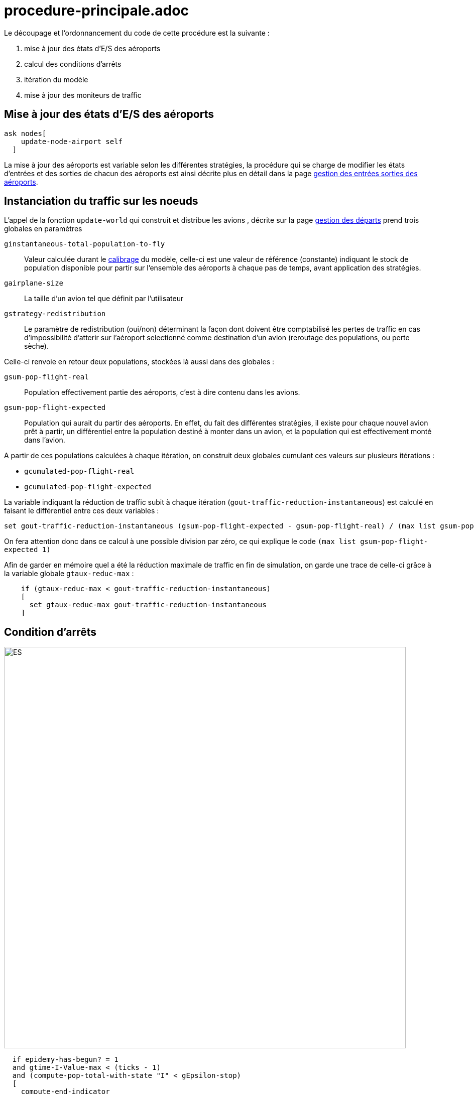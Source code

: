 = procedure-principale.adoc


Le découpage et l'ordonnancement du code de cette procédure est la suivante : 

. mise à jour des états d'E/S des aéroports
. calcul des conditions d'arrêts
. itération du modèle
. mise à jour des moniteurs de traffic 

== Mise à jour des états d'E/S des aéroports

[source,bash]
----
ask nodes[
    update-node-airport self
  ]
----

La mise à jour des aéroports est variable selon les différentes stratégies, la procédure qui se charge de modifier les états d'entrées et des sorties de chacun des aéroports est ainsi décrite plus en détail dans la page link:./gestionentreessorties_aeroports.adoc[gestion des entrées sorties des aéroports].

== Instanciation du traffic sur les noeuds

L'appel de la fonction `update-world` qui construit et distribue les avions , décrite sur la page link:./gestion_des_departs.adoc[gestion des départs] prend trois globales en paramètres

 `ginstantaneous-total-population-to-fly`::
Valeur calculée durant le link:./calibrage.adoc[calibrage] du modèle, celle-ci est une valeur de référence (constante) indiquant le stock de population disponible pour partir sur l'ensemble des aéroports à chaque pas de temps, avant application des stratégies.

 `gairplane-size`:: 
 La taille d'un avion tel que définit par l'utilisateur

 `gstrategy-redistribution` :: 
 Le paramètre de redistribution (oui/non) déterminant la façon dont doivent être comptabilisé les pertes de traffic en cas d'impossibilité d'atterir sur l'aéroport selectionné comme destination d'un avion (reroutage des populations, ou perte sèche).


Celle-ci renvoie en retour deux populations, stockées là aussi dans des globales :

 `gsum-pop-flight-real`:: 
Population effectivement partie des aéroports, c'est à dire contenu dans les avions.

 `gsum-pop-flight-expected` :: 
Population qui aurait du partir des aéroports. En effet, du fait des différentes stratégies, il existe pour chaque nouvel avion prêt à partir, un différentiel entre la population destiné à monter dans un avion, et la population qui est effectivement monté dans l'avion.

A partir de ces populations calculées à chaque itération, on construit deux globales cumulant ces valeurs sur plusieurs itérations : 

- `gcumulated-pop-flight-real`
- `gcumulated-pop-flight-expected`

La variable indiquant la réduction de traffic subit à chaque itération (`gout-traffic-reduction-instantaneous`) est calculé en faisant le différentiel entre ces deux variables :

[source,bash]
----
set gout-traffic-reduction-instantaneous (gsum-pop-flight-expected - gsum-pop-flight-real) / (max list gsum-pop-flight-expected 1)`
----

On fera attention donc dans ce calcul à une possible division par zéro, ce qui explique le code `(max list gsum-pop-flight-expected 1)`

Afin de garder en mémoire quel a été la réduction maximale de traffic en fin de simulation, on garde une trace de celle-ci grâce à la variable globale `gtaux-reduc-max` :

[source,bash]
----
    if (gtaux-reduc-max < gout-traffic-reduction-instantaneous) 
    [
      set gtaux-reduc-max gout-traffic-reduction-instantaneous
    ]
----


== Condition d'arrêts

image::images/img-reborn-complex/condition_arret.svg.png[ES,width=800,align=center]

 
[source,bash]
----
  if epidemy-has-begun? = 1 
  and gtime-I-Value-max < (ticks - 1) 
  and (compute-pop-total-with-state "I" < gEpsilon-stop) 
  [
    compute-end-indicator
  ]    
  
  if gduration-of-Epidemy > 0
  [
    stop
  ]
----
 
 
La condition d'arrêt, résumé dans le schéma ci-dessus, doit pour être validé, obtenir plusieurs objectifs : 

- Le pic épidémique est dépassé d'au moins un pas de temps : `gtime-I-Value-max < (ticks - 1)`
- La somme des infectés présent dans la simulation (avions + aéroports) calculé par l'appel de la fonction `compute-pop-total-with-state "I"` est inférieure à la valeur epsilon `gEpsilon-stop`.
  
Si la condition d'arrêt est remplie, alors la simulation est stoppée, et on peut calculer les différents indicateurs de sorties avec la fonction `compute-end-indicator`
  
== itération du monde 



  
  